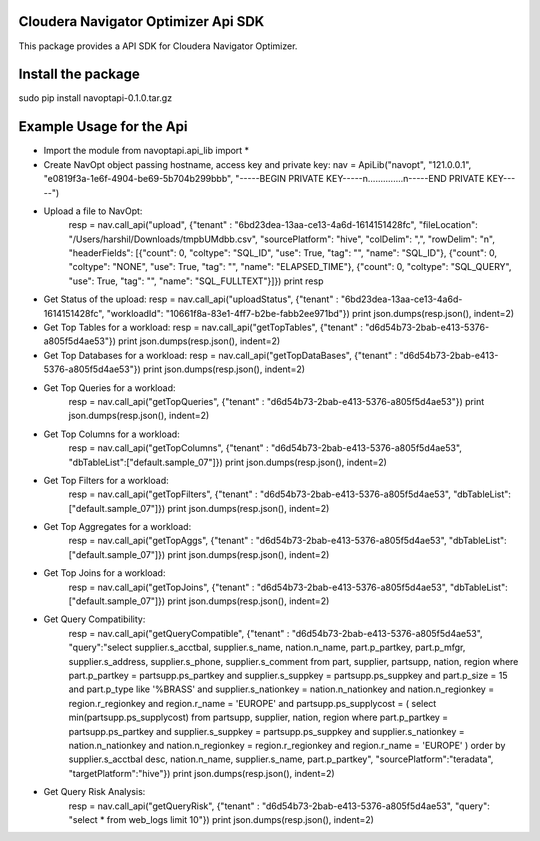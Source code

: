 Cloudera Navigator Optimizer Api SDK
==============================================

This package provides a API SDK for Cloudera Navigator Optimizer.

Install the package
====================
sudo pip install navoptapi-0.1.0.tar.gz

Example Usage for the Api
=========================

* Import the module
  from navoptapi.api_lib import *

* Create NavOpt object passing hostname, access key and private key:
  nav = ApiLib("navopt", "121.0.0.1", "e0819f3a-1e6f-4904-be69-5b704b299bbb", "-----BEGIN PRIVATE KEY-----\n..............\n-----END PRIVATE KEY-----")

* Upload a file to NavOpt:
   resp = nav.call_api("upload", {"tenant" : "6bd23dea-13aa-ce13-4a6d-1614151428fc", "fileLocation": "/Users/harshil/Downloads/tmpbUMdbb.csv", "sourcePlatform": "hive", "colDelim": ",", "rowDelim": "\n", "headerFields": [{"count": 0, "coltype": "SQL_ID", "use": True, "tag": "", "name": "SQL_ID"}, {"count": 0, "coltype": "NONE", "use": True, "tag": "", "name": "ELAPSED_TIME"}, {"count": 0, "coltype": "SQL_QUERY", "use": True, "tag": "", "name": "SQL_FULLTEXT"}]})
   print resp

* Get Status of the upload:
  resp = nav.call_api("uploadStatus", {"tenant" : "6bd23dea-13aa-ce13-4a6d-1614151428fc", "workloadId": "10661f8a-83e1-4ff7-b2be-fabb2ee971bd"})
  print json.dumps(resp.json(), indent=2)

* Get Top Tables for a workload:
  resp = nav.call_api("getTopTables", {"tenant" : "d6d54b73-2bab-e413-5376-a805f5d4ae53"})
  print json.dumps(resp.json(), indent=2)

* Get Top Databases for a workload:
  resp = nav.call_api("getTopDataBases", {"tenant" : "d6d54b73-2bab-e413-5376-a805f5d4ae53"})
  print json.dumps(resp.json(), indent=2)

* Get Top Queries for a workload:
    resp = nav.call_api("getTopQueries", {"tenant" : "d6d54b73-2bab-e413-5376-a805f5d4ae53"})
    print json.dumps(resp.json(), indent=2)

* Get Top Columns for a workload:
    resp = nav.call_api("getTopColumns", {"tenant" : "d6d54b73-2bab-e413-5376-a805f5d4ae53", "dbTableList":["default.sample_07"]})
    print json.dumps(resp.json(), indent=2)

* Get Top Filters for a workload:
    resp = nav.call_api("getTopFilters", {"tenant" : "d6d54b73-2bab-e413-5376-a805f5d4ae53", "dbTableList":["default.sample_07"]})
    print json.dumps(resp.json(), indent=2)

* Get Top Aggregates for a workload:
    resp = nav.call_api("getTopAggs", {"tenant" : "d6d54b73-2bab-e413-5376-a805f5d4ae53", "dbTableList":["default.sample_07"]})
    print json.dumps(resp.json(), indent=2)

* Get Top Joins for a workload:
    resp = nav.call_api("getTopJoins", {"tenant" : "d6d54b73-2bab-e413-5376-a805f5d4ae53", "dbTableList":["default.sample_07"]})
    print json.dumps(resp.json(), indent=2)

* Get Query Compatibility:
    resp = nav.call_api("getQueryCompatible", {"tenant" : "d6d54b73-2bab-e413-5376-a805f5d4ae53", "query":"select supplier.s_acctbal, supplier.s_name, nation.n_name, part.p_partkey, part.p_mfgr, supplier.s_address, supplier.s_phone, supplier.s_comment from part, supplier, partsupp, nation, region where part.p_partkey = partsupp.ps_partkey and supplier.s_suppkey = partsupp.ps_suppkey and part.p_size = 15 and part.p_type like '%BRASS' and supplier.s_nationkey = nation.n_nationkey and nation.n_regionkey = region.r_regionkey and region.r_name = 'EUROPE' and partsupp.ps_supplycost = ( select min(partsupp.ps_supplycost) from partsupp, supplier, nation, region where part.p_partkey = partsupp.ps_partkey and supplier.s_suppkey = partsupp.ps_suppkey and supplier.s_nationkey = nation.n_nationkey and nation.n_regionkey = region.r_regionkey and region.r_name = 'EUROPE' ) order by supplier.s_acctbal desc, nation.n_name, supplier.s_name, part.p_partkey", "sourcePlatform":"teradata", "targetPlatform":"hive"})
    print json.dumps(resp.json(), indent=2)

* Get Query Risk Analysis:
    resp = nav.call_api("getQueryRisk", {"tenant" : "d6d54b73-2bab-e413-5376-a805f5d4ae53", "query": "select * from web_logs limit 10"})
    print json.dumps(resp.json(), indent=2)

